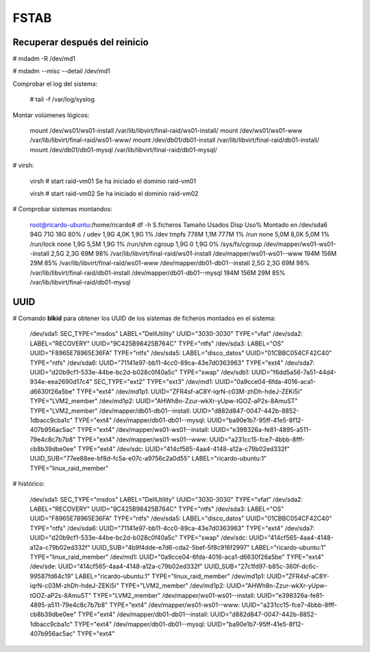 ======
FSTAB
======

Recuperar después del reinicio
-------------------------------

# mdadm -R /dev/md1

# mdadm --misc --detail /dev/md1

Comprobar el log del sistema:

    # tail -f /var/log/syslog

Montar volúmenes lógicos:

    mount /dev/ws01/ws01-install /var/lib/libvirt/final-raid/ws01-install/
    mount /dev/ws01/ws01-www /var/lib/libvirt/final-raid/ws01-www/
    mount /dev/db01/db01-install /var/lib/libvirt/final-raid/db01-install/
    mount /dev/db01/db01-mysql /var/lib/libvirt/final-raid/db01-mysql/

# virsh:

    virsh # start raid-vm01
    Se ha iniciado el dominio raid-vm01

    virsh # start raid-vm02
    Se ha iniciado el dominio raid-vm02

# Comprobar sistemas montandos:

    root@ricardo-ubuntu:/home/ricardo# df -h
    S.ficheros                     Tamaño Usados  Disp Uso% Montado en
    /dev/sda6                         94G    71G   18G  80% /
    udev                             1,9G   4,0K  1,9G   1% /dev
    tmpfs                            778M   1,1M  777M   1% /run
    none                             5,0M   8,0K  5,0M   1% /run/lock
    none                             1,9G   5,5M  1,9G   1% /run/shm
    cgroup                           1,9G      0  1,9G   0% /sys/fs/cgroup
    /dev/mapper/ws01-ws01--install   2,5G   2,3G   69M  98% /var/lib/libvirt/final-raid/ws01-install
    /dev/mapper/ws01-ws01--www       194M   156M   29M  85% /var/lib/libvirt/final-raid/ws01-www
    /dev/mapper/db01-db01--install   2,5G   2,3G   69M  98% /var/lib/libvirt/final-raid/db01-install
    /dev/mapper/db01-db01--mysql     194M   156M   29M  85% /var/lib/libvirt/final-raid/db01-mysql

UUID
------

# Comando **blkid** para obtener los UUID de los sistemas de ficheros montados en el sistema:

    /dev/sda1: SEC_TYPE="msdos" LABEL="DellUtility" UUID="3030-3030" TYPE="vfat" 
    /dev/sda2: LABEL="RECOVERY" UUID="9C425B98425B764C" TYPE="ntfs" 
    /dev/sda3: LABEL="OS" UUID="F8965E78965E36FA" TYPE="ntfs" 
    /dev/sda5: LABEL="disco_datos" UUID="01CBBC054CF42C40" TYPE="ntfs" 
    /dev/sda6: UUID="71141e97-bb11-4cc0-89ca-43e7d0363963" TYPE="ext4" 
    /dev/sda7: UUID="d20b9cf1-533e-44be-bc2d-b028c0f40a5c" TYPE="swap" 
    /dev/sdb1: UUID="f6dd5a56-7a51-44d4-934e-eea2690d17c4" SEC_TYPE="ext2" TYPE="ext3" 
    /dev/md1: UUID="0a9cce04-6fda-4016-aca1-d6630f26a5be" TYPE="ext4" 
    /dev/md1p1: UUID="ZFR4sf-aC8Y-iqrN-c03M-zhDh-hdeJ-ZEKi5i" TYPE="LVM2_member" 
    /dev/md1p2: UUID="AHWh8n-Zzur-wkXr-yUpw-tGOZ-aP2s-8AmuST" TYPE="LVM2_member" 
    /dev/mapper/db01-db01--install: UUID="d882d847-0047-442b-8852-1dbacc9cba1c" TYPE="ext4" 
    /dev/mapper/db01-db01--mysql: UUID="ba90e1b7-95ff-41e5-8f12-407b956ac5ac" TYPE="ext4" 
    /dev/mapper/ws01-ws01--install: UUID="e398326a-fe81-4895-a511-79e4c8c7b7b8" TYPE="ext4" 
    /dev/mapper/ws01-ws01--www: UUID="a231cc15-fce7-4bbb-8fff-cb8b39dbe0ee" TYPE="ext4" 
    /dev/sdc: UUID="414cf565-4aa4-4148-a12a-c79b02ed332f" UUID_SUB="77ee88ee-bf8d-fc5a-e07c-a9756c2a0d55" LABEL="ricardo-ubuntu:1" TYPE="linux_raid_member" 


# histórico:

    /dev/sda1: SEC_TYPE="msdos" LABEL="DellUtility" UUID="3030-3030" TYPE="vfat" 
    /dev/sda2: LABEL="RECOVERY" UUID="9C425B98425B764C" TYPE="ntfs" 
    /dev/sda3: LABEL="OS" UUID="F8965E78965E36FA" TYPE="ntfs" 
    /dev/sda5: LABEL="disco_datos" UUID="01CBBC054CF42C40" TYPE="ntfs" 
    /dev/sda6: UUID="71141e97-bb11-4cc0-89ca-43e7d0363963" TYPE="ext4" 
    /dev/sda7: UUID="d20b9cf1-533e-44be-bc2d-b028c0f40a5c" TYPE="swap" 
    /dev/sdc: UUID="414cf565-4aa4-4148-a12a-c79b02ed332f" UUID_SUB="4b9f4dde-e7d6-cda2-5bef-5f8c916f2997" LABEL="ricardo-ubuntu:1" TYPE="linux_raid_member" 
    /dev/md1: UUID="0a9cce04-6fda-4016-aca1-d6630f26a5be" TYPE="ext4" 
    /dev/sde: UUID="414cf565-4aa4-4148-a12a-c79b02ed332f" UUID_SUB="27c1fd97-b85c-360f-dc6c-99587fd64c19" LABEL="ricardo-ubuntu:1" TYPE="linux_raid_member" 
    /dev/md1p1: UUID="ZFR4sf-aC8Y-iqrN-c03M-zhDh-hdeJ-ZEKi5i" TYPE="LVM2_member" 
    /dev/md1p2: UUID="AHWh8n-Zzur-wkXr-yUpw-tGOZ-aP2s-8AmuST" TYPE="LVM2_member" 
    /dev/mapper/ws01-ws01--install: UUID="e398326a-fe81-4895-a511-79e4c8c7b7b8" TYPE="ext4" 
    /dev/mapper/ws01-ws01--www: UUID="a231cc15-fce7-4bbb-8fff-cb8b39dbe0ee" TYPE="ext4" 
    /dev/mapper/db01-db01--install: UUID="d882d847-0047-442b-8852-1dbacc9cba1c" TYPE="ext4" 
    /dev/mapper/db01-db01--mysql: UUID="ba90e1b7-95ff-41e5-8f12-407b956ac5ac" TYPE="ext4" 

